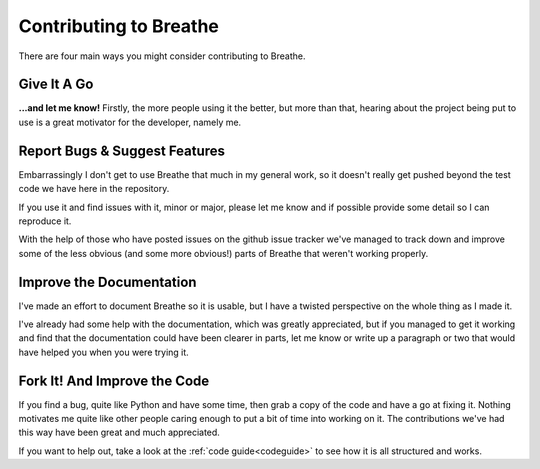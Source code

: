 
Contributing to Breathe
=======================

There are four main ways you might consider contributing to Breathe.


Give It A Go
------------

**...and let me know!** Firstly, the more people using it the better, but more
than that, hearing about the project being put to use is a great motivator for
the developer, namely me. 


Report Bugs & Suggest Features
------------------------------

Embarrassingly I don't get to use Breathe that much in my general work, so it
doesn't really get pushed beyond the test code we have here in the repository.

If you use it and find issues with it, minor or major, please let me know and if
possible provide some detail so I can reproduce it.

With the help of those who have posted issues on the github issue tracker we've
managed to track down and improve some of the less obvious (and some more
obvious!) parts of Breathe that weren't working properly.  


Improve the Documentation
-------------------------

I've made an effort to document Breathe so it is usable, but I have a twisted
perspective on the whole thing as I made it.

I've already had some help with the documentation, which was greatly
appreciated, but if you managed to get it working and find that the
documentation could have been clearer in parts, let me know or write up a
paragraph or two that would have helped you when you were trying it.


Fork It! And Improve the Code
-----------------------------

If you find a bug, quite like Python and have some time, then grab a copy of the
code and have a go at fixing it. Nothing motivates me quite like other people
caring enough to put a bit of time into working on it. The contributions we've
had this way have been great and much appreciated.

If you want to help out, take a look at the :ref:`code guide<codeguide>` to see how
it is all structured and works.





